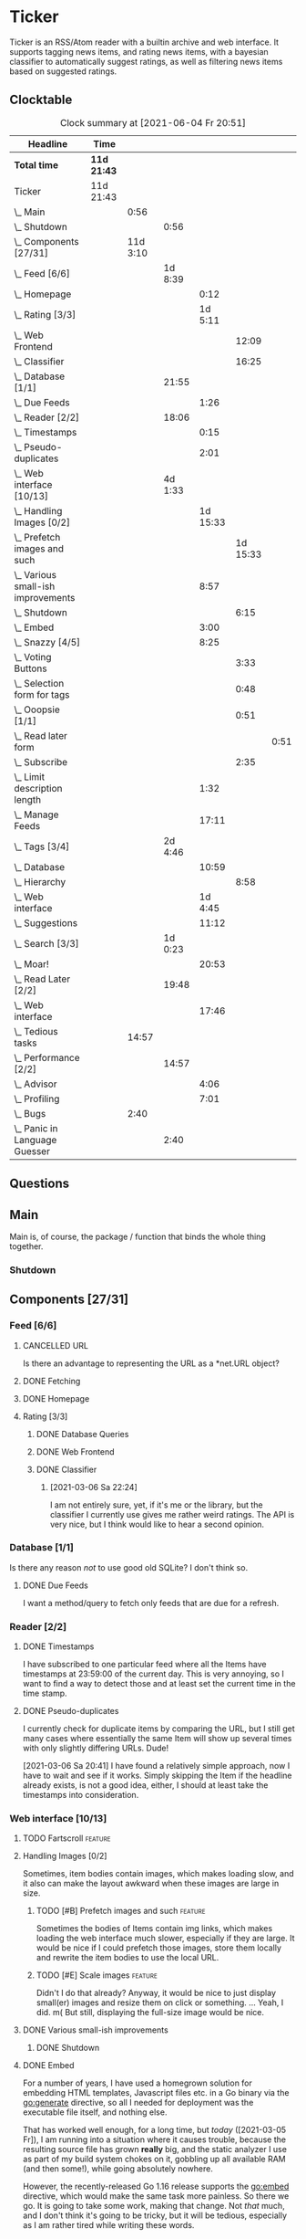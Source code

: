# -*- mode: org; fill-column: 78; -*-
# Time-stamp: <2021-06-04 20:51:32 krylon>
#
#+TAGS: optimize(o) refactor(r) bug(b) feature(f) architecture(a)
#+TODO: TODO(t) IMPLEMENT(i) TEST(e) RESEARCH(r) | DONE(d)
#+TODO: MEDITATE(m) PLANNING(p) | FAILED(f) CANCELLED(c) SUSPENDED(s)
#+PRIORITIES: A G D

* Ticker
  Ticker is an RSS/Atom reader with a builtin archive and web interface.
  It supports tagging news items, and rating news items, with a bayesian
  classifier to automatically suggest ratings, as well as filtering news items
  based on suggested ratings.
** Clocktable
   #+BEGIN: clocktable :scope file :maxlevel 20
   #+CAPTION: Clock summary at [2021-06-04 Fr 20:51]
   | Headline                               | Time        |          |         |          |          |      |
   |----------------------------------------+-------------+----------+---------+----------+----------+------|
   | *Total time*                           | *11d 21:43* |          |         |          |          |      |
   |----------------------------------------+-------------+----------+---------+----------+----------+------|
   | Ticker                                 | 11d 21:43   |          |         |          |          |      |
   | \_  Main                               |             |     0:56 |         |          |          |      |
   | \_    Shutdown                         |             |          |    0:56 |          |          |      |
   | \_  Components [27/31]                 |             | 11d 3:10 |         |          |          |      |
   | \_    Feed [6/6]                       |             |          | 1d 8:39 |          |          |      |
   | \_      Homepage                       |             |          |         |     0:12 |          |      |
   | \_      Rating [3/3]                   |             |          |         |  1d 5:11 |          |      |
   | \_        Web Frontend                 |             |          |         |          |    12:09 |      |
   | \_        Classifier                   |             |          |         |          |    16:25 |      |
   | \_    Database [1/1]                   |             |          |   21:55 |          |          |      |
   | \_      Due Feeds                      |             |          |         |     1:26 |          |      |
   | \_    Reader [2/2]                     |             |          |   18:06 |          |          |      |
   | \_      Timestamps                     |             |          |         |     0:15 |          |      |
   | \_      Pseudo-duplicates              |             |          |         |     2:01 |          |      |
   | \_    Web interface [10/13]            |             |          | 4d 1:33 |          |          |      |
   | \_      Handling Images [0/2]          |             |          |         | 1d 15:33 |          |      |
   | \_        Prefetch images and such     |             |          |         |          | 1d 15:33 |      |
   | \_      Various small-ish improvements |             |          |         |     8:57 |          |      |
   | \_        Shutdown                     |             |          |         |          |     6:15 |      |
   | \_      Embed                          |             |          |         |     3:00 |          |      |
   | \_      Snazzy [4/5]                   |             |          |         |     8:25 |          |      |
   | \_        Voting Buttons               |             |          |         |          |     3:33 |      |
   | \_        Selection form for tags      |             |          |         |          |     0:48 |      |
   | \_        Ooopsie [1/1]                |             |          |         |          |     0:51 |      |
   | \_          Read later form            |             |          |         |          |          | 0:51 |
   | \_        Subscribe                    |             |          |         |          |     2:35 |      |
   | \_      Limit description length       |             |          |         |     1:32 |          |      |
   | \_      Manage Feeds                   |             |          |         |    17:11 |          |      |
   | \_    Tags [3/4]                       |             |          | 2d 4:46 |          |          |      |
   | \_      Database                       |             |          |         |    10:59 |          |      |
   | \_        Hierarchy                    |             |          |         |          |     8:58 |      |
   | \_      Web interface                  |             |          |         |  1d 4:45 |          |      |
   | \_      Suggestions                    |             |          |         |    11:12 |          |      |
   | \_    Search [3/3]                     |             |          | 1d 0:23 |          |          |      |
   | \_      Moar!                          |             |          |         |    20:53 |          |      |
   | \_    Read Later [2/2]                 |             |          |   19:48 |          |          |      |
   | \_      Web interface                  |             |          |         |    17:46 |          |      |
   | \_  Tedious tasks                      |             |    14:57 |         |          |          |      |
   | \_    Performance [2/2]                |             |          |   14:57 |          |          |      |
   | \_      Advisor                        |             |          |         |     4:06 |          |      |
   | \_      Profiling                      |             |          |         |     7:01 |          |      |
   | \_  Bugs                               |             |     2:40 |         |          |          |      |
   | \_    Panic in Language Guesser        |             |          |    2:40 |          |          |      |
   #+END:

** Questions
** Main
   Main is, of course, the package / function that binds the whole thing
   together.
*** Shutdown
    :LOGBOOK:
    CLOCK: [2021-02-17 Mi 19:25]--[2021-02-17 Mi 20:21] =>  0:56
    :END:
** Components [27/31]
   :PROPERTIES:
   :COOKIE_DATA: todo recursive
   :VISIBILITY: children
  :END:
*** Feed [6/6]
    :LOGBOOK:
    CLOCK: [2021-02-06 Sa 17:57]--[2021-02-06 Sa 18:47] =>  0:50
    CLOCK: [2021-02-05 Fr 20:57]--[2021-02-05 Fr 21:57] =>  1:00
    CLOCK: [2021-02-01 Mo 15:27]--[2021-02-01 Mo 16:29] =>  1:02
    CLOCK: [2021-02-01 Mo 12:46]--[2021-02-01 Mo 13:10] =>  0:24
    :END:
**** CANCELLED URL
     CLOSED: [2021-02-05 Fr 20:57]
     Is there an advantage to representing the URL as a *net.URL object?
**** DONE Fetching
     CLOSED: [2021-02-05 Fr 20:57]
**** DONE Homepage
     CLOSED: [2021-02-16 Di 13:44]
     :LOGBOOK:
     CLOCK: [2021-02-16 Di 13:32]--[2021-02-16 Di 13:44] =>  0:12
     :END:
**** Rating [3/3]
     :LOGBOOK:
     CLOCK: [2021-02-15 Mo 22:53]--[2021-02-15 Mo 23:30] =>  0:37
     :END:
***** DONE Database Queries
      CLOSED: [2021-02-16 Di 00:45]
***** DONE Web Frontend
      CLOSED: [2021-03-06 Sa 10:36]
      :LOGBOOK:
      CLOCK: [2021-02-22 Mo 21:04]--[2021-02-22 Mo 22:14] =>  1:10
      CLOCK: [2021-02-22 Mo 16:56]--[2021-02-22 Mo 18:52] =>  1:56
      CLOCK: [2021-02-19 Fr 13:06]--[2021-02-19 Fr 15:59] =>  2:53
      CLOCK: [2021-02-17 Mi 13:01]--[2021-02-17 Mi 14:06] =>  1:05
      CLOCK: [2021-02-17 Mi 00:05]--[2021-02-17 Mi 01:22] =>  1:17
      CLOCK: [2021-02-16 Di 17:28]--[2021-02-16 Di 21:16] =>  3:48
      :END:
***** DONE Classifier
      CLOSED: [2021-03-09 Di 20:04]
      :LOGBOOK:
      CLOCK: [2021-03-09 Di 18:50]--[2021-03-09 Di 20:04] =>  1:14
      CLOCK: [2021-03-09 Di 01:17]--[2021-03-09 Di 01:50] =>  0:33
      CLOCK: [2021-03-06 Sa 22:34]--[2021-03-07 So 00:49] =>  2:15
      CLOCK: [2021-02-22 Mo 15:54]--[2021-02-22 Mo 16:56] =>  1:02
      CLOCK: [2021-02-19 Fr 20:25]--[2021-02-19 Fr 20:59] =>  0:34
      CLOCK: [2021-02-18 Do 20:07]--[2021-02-18 Do 23:59] =>  3:52
      CLOCK: [2021-02-18 Do 17:28]--[2021-02-18 Do 18:02] =>  0:34
      CLOCK: [2021-02-18 Do 09:09]--[2021-02-18 Do 10:26] =>  1:17
      CLOCK: [2021-02-17 Mi 21:04]--[2021-02-18 Do 02:08] =>  5:04
      :END:
****** [2021-03-06 Sa 22:24]
       I am not entirely sure, yet, if it's me or the library, but the
       classifier I currently use gives me rather weird ratings. The API is
       very nice, but I think would like to hear a second opinion. 
*** Database [1/1]
    :LOGBOOK:
    CLOCK: [2021-02-19 Fr 11:52]--[2021-02-19 Fr 13:06] =>  1:14
    CLOCK: [2021-02-15 Mo 23:30]--[2021-02-16 Di 00:44] =>  1:14
    CLOCK: [2021-02-05 Fr 13:15]--[2021-02-05 Fr 17:23] =>  4:08
    CLOCK: [2021-02-04 Do 18:55]--[2021-02-04 Do 20:30] =>  1:35
    CLOCK: [2021-02-04 Do 18:05]--[2021-02-04 Do 18:37] =>  0:32
    CLOCK: [2021-02-04 Do 12:47]--[2021-02-04 Do 13:52] =>  1:05
    CLOCK: [2021-02-04 Do 09:18]--[2021-02-04 Do 10:03] =>  0:45
    CLOCK: [2021-02-03 Mi 19:24]--[2021-02-03 Mi 23:04] =>  3:40
    CLOCK: [2021-02-02 Di 18:50]--[2021-02-02 Di 20:50] =>  2:00
    CLOCK: [2021-02-02 Di 07:53]--[2021-02-02 Di 07:59] =>  0:06
    CLOCK: [2021-02-01 Mo 16:30]--[2021-02-01 Mo 20:40] =>  4:10
    :END:
    Is there any reason /not/ to use good old SQLite?
    I don't think so.
**** DONE Due Feeds
     CLOSED: [2021-02-16 Di 00:45]
     :LOGBOOK:
     CLOCK: [2021-02-15 Mo 18:51]--[2021-02-15 Mo 20:17] =>  1:26
     :END:
     I want a method/query to fetch only feeds that are due for a refresh.
*** Reader [2/2]
    :LOGBOOK:
    CLOCK: [2021-02-17 Mi 19:12]--[2021-02-17 Mi 19:18] =>  0:06
    CLOCK: [2021-02-15 Mo 20:17]--[2021-02-15 Mo 20:52] =>  0:35
    CLOCK: [2021-02-15 Mo 18:40]--[2021-02-15 Mo 18:51] =>  0:11
    CLOCK: [2021-02-15 Mo 13:27]--[2021-02-15 Mo 15:30] =>  2:03
    CLOCK: [2021-02-14 So 23:05]--[2021-02-14 So 23:43] =>  0:38
    CLOCK: [2021-02-08 Mo 20:33]--[2021-02-08 Mo 21:16] =>  0:43
    CLOCK: [2021-02-08 Mo 19:25]--[2021-02-08 Mo 19:51] =>  0:26
    CLOCK: [2021-02-08 Mo 12:58]--[2021-02-08 Mo 15:36] =>  2:38
    CLOCK: [2021-02-07 So 17:45]--[2021-02-07 So 22:15] =>  4:30
    CLOCK: [2021-02-07 So 11:46]--[2021-02-07 So 15:46] =>  4:00
    :END:
**** DONE Timestamps
     CLOSED: [2021-03-06 Sa 22:18]
     :LOGBOOK:
     CLOCK: [2021-03-06 Sa 18:44]--[2021-03-06 Sa 18:59] =>  0:15
     :END:
     I have subscribed to one particular feed where all the Items have
     timestamps at 23:59:00 of the current day. This is very annoying, so I
     want to find a way to detect those and at least set the current time in
     the time stamp.
**** DONE Pseudo-duplicates
     CLOSED: [2021-03-06 Sa 22:18]
     :LOGBOOK:
     CLOCK: [2021-03-06 Sa 20:17]--[2021-03-06 Sa 22:18] =>  2:01
     :END:
     I currently check for duplicate items by comparing the URL, but I still
     get many cases where essentially the same Item will show up several times
     with only slightly differing URLs. Dude! 

     [2021-03-06 Sa 20:41]
     I have found a relatively simple approach, now I have to wait and see if
     it works.
     Simply skipping the Item if the headline already exists, is not a good
     idea, either, I should at least take the timestamps into consideration.
*** Web interface [10/13]
    :LOGBOOK:
    CLOCK: [2021-03-05 Fr 15:20]--[2021-03-05 Fr 15:49] =>  0:29
    CLOCK: [2021-02-18 Do 18:20]--[2021-02-18 Do 19:20] =>  1:00
    CLOCK: [2021-02-17 Mi 20:37]--[2021-02-17 Mi 21:03] =>  0:26
    CLOCK: [2021-02-16 Di 13:32]--[2021-02-16 Di 13:32] =>  0:00
    CLOCK: [2021-02-16 Di 12:15]--[2021-02-16 Di 12:55] =>  0:40
    CLOCK: [2021-02-16 Di 01:03]--[2021-02-16 Di 01:14] =>  0:11
    CLOCK: [2021-02-14 So 20:55]--[2021-02-14 So 22:51] =>  1:56
    CLOCK: [2021-02-13 Sa 15:08]--[2021-02-13 Sa 21:35] =>  6:27
    CLOCK: [2021-02-12 Fr 19:04]--[2021-02-12 Fr 23:56] =>  4:52
    CLOCK: [2021-02-12 Fr 17:21]--[2021-02-12 Fr 19:04] =>  1:43
    CLOCK: [2021-02-12 Fr 15:23]--[2021-02-12 Fr 16:34] =>  1:11
    :END:
**** TODO Fartscroll                                                :feature:
**** Handling Images [0/2]
     Sometimes, item bodies contain images, which makes loading slow, and it
     also can make the layout awkward when these images are large in size.
***** TODO [#B] Prefetch images and such                            :feature:
      :LOGBOOK:
      CLOCK: [2021-06-04 Fr 13:52]--[2021-06-04 Fr 20:51] =>  6:59
      CLOCK: [2021-06-03 Do 18:13]--[2021-06-03 Do 19:52] =>  1:39
      CLOCK: [2021-06-03 Do 13:38]--[2021-06-03 Do 14:19] =>  0:41
      CLOCK: [2021-06-03 Do 12:32]--[2021-06-03 Do 12:49] =>  0:17
      CLOCK: [2021-06-02 Mi 21:10]--[2021-06-03 Do 03:26] =>  6:16
      CLOCK: [2021-06-02 Mi 12:23]--[2021-06-02 Mi 14:23] =>  2:00
      CLOCK: [2021-06-02 Mi 10:27]--[2021-06-02 Mi 10:37] =>  0:10
      CLOCK: [2021-06-01 Di 17:04]--[2021-06-02 Mi 01:03] =>  7:59
      CLOCK: [2021-06-01 Di 10:43]--[2021-06-01 Di 14:02] =>  3:19
      CLOCK: [2021-05-31 Mo 14:57]--[2021-06-01 Di 01:10] => 10:13
      :END:
      Sometimes the bodies of Items contain img links, which makes loading the
      web interface much slower, especially if they are large.
      It would be nice if I could prefetch those images, store them locally and
      rewrite the item bodies to use the local URL.
***** TODO [#E] Scale images                                        :feature:
      Didn't I do that already?
      Anyway, it would be nice to just display small(er) images and resize
      them on click or something.
      ... Yeah, I did. m(
      But still, displaying the full-size image would be nice.
**** DONE Various small-ish improvements
     CLOSED: [2021-03-14 So 16:54]
     :LOGBOOK:
     CLOCK: [2021-03-14 So 16:40]--[2021-03-14 So 16:54] =>  0:14
     CLOCK: [2021-03-13 Sa 15:23]--[2021-03-13 Sa 17:51] =>  2:28
     :END:
***** DONE Shutdown
      CLOSED: [2021-05-27 Do 15:08]
      :LOGBOOK:
      CLOCK: [2021-05-15 Sa 17:33]--[2021-05-15 Sa 23:48] =>  6:15
      :END:
**** DONE Embed
     CLOSED: [2021-03-05 Fr 23:03]
     :LOGBOOK:
     CLOCK: [2021-03-05 Fr 22:07]--[2021-03-05 Fr 23:03] =>  0:56
     CLOCK: [2021-03-05 Fr 19:33]--[2021-03-05 Fr 21:37] =>  2:04
     :END:
     For a number of years, I have used a homegrown solution for embedding
     HTML templates, Javascript files etc. in a Go binary via the go:generate
     directive, so all I needed for deployment was the executable file itself,
     and nothing else.

     That has worked well enough, for a long time, but /today/
     ([2021-03-05 Fr]), I am running into a situation where it causes trouble,
     because the resulting source file has grown *really* big, and the static
     analyzer I use as part of my build system chokes on it, gobbling up all
     available RAM (and then some!), while going absolutely nowhere.

     However, the recently-released Go 1.16 release supports the go:embed
     directive, which would make the same task more painless.
     So there we go.
     It is going to take some work, making that change. Not /that/ much, and I
     don't think it's going to be tricky, but it will be tedious, especially
     as I am rather tired while writing these words.

     [2021-03-05 Fr 23:03]
     Seems to work. Now I have to build Go 1.16 from source on OpenBSD,
     because go:embed is still new.
**** Snazzy [4/5]
     :PROPERTIES:
     :COOKIE_DATA: todo recursive
     :VISIBILITY: children
     :END:
     :LOGBOOK:
     CLOCK: [2021-03-06 Sa 17:56]--[2021-03-06 Sa 18:34] =>  0:38
     :END:
     I tried to include script.aculo.us for in-place-editing, but that library
     is based on prototype.js, and both libraries appear have been dead for
     the better part of a decade, and there were some errors in the browser's
     Javascript console when loading, so I gave up on that.
     But there is /something/ to fill that place, right?
     ...
     Doesn't look like it. jquery-ui /might/ be what I am looking for, but it
     seems to be too much of a hassle.
     ...
     I am using bootstrap now, still have to get into the whole bootstrap way
     of doing things, but it seems nice enough, well-documented, and a
     reasonably easy way of making the whole thing less of an eye sore.
***** DONE Voting Buttons
      CLOSED: [2021-05-28 Fr 20:58]
      :LOGBOOK:
      CLOCK: [2021-05-28 Fr 17:25]--[2021-05-28 Fr 20:58] =>  3:33
      :END:
      
***** TODO Selection form for tags
      :LOGBOOK:
      CLOCK: [2021-05-28 Fr 16:36]--[2021-05-28 Fr 17:24] =>  0:48
      :END:
      - [X] Smaller font
      - [ ] Display most likely candidate first
      - [ ] Select first item when appliying tag
***** Ooopsie [1/1]
      I appear to have broken some things when trying to make them less ugly
****** DONE Read later form
       CLOSED: [2021-03-06 Sa 19:53]
       :LOGBOOK:
       CLOCK: [2021-03-06 Sa 19:02]--[2021-03-06 Sa 19:53] =>  0:51
       :END:
       When I click the "Read Later"-button now ([2021-03-06 Sa 19:00]), the
       button disappears, and the spacing is adjusted as if to display the
       form, but the form remains hidden. :-?
***** DONE [#B] Subscribe
      CLOSED: [2021-03-07 So 16:43]
      :LOGBOOK:
      CLOCK: [2021-03-07 So 16:09]--[2021-03-07 So 16:43] =>  0:34
      CLOCK: [2021-03-07 So 13:35]--[2021-03-07 So 15:36] =>  2:01
      :END:
      I would like the subscription form to be a pulldown-/popup-menu from the
      navbar rather than a separate page.

      [2021-03-07 So 16:42]
      Yeah, it kind of works. The form still looks rather ugly, and I should
      probably AJAX-ify it, but that was actually quite nice.
***** DONE [#C] Menu / Navbar
      CLOSED: [2021-03-09 Di 21:33]
      I should overhaul the menu/navbar a little. It looks much better
      already, but still could do with a little polishing.
**** CANCELLED [#E] Un-escape HTML?
     CLOSED: [2021-05-27 Do 15:11]
     This /sounds/ simple, but when I think about it, it is quite tricky,
     actually.
     ... Just not worth the effort for a single broken feed. :-|
**** DONE [#D] Limit description length
     CLOSED: [2021-03-09 Di 21:33]
     :LOGBOOK:
     CLOCK: [2021-03-09 Di 20:27]--[2021-03-09 Di 21:33] =>  1:06
     CLOCK: [2021-03-07 So 01:55]--[2021-03-07 So 02:21] =>  0:26
     :END:
     Some RSS feeds have the unfortunate habit of dumping the entire article /
     blog post in the description field of the RSS item. I would like to limit
     the amount of text that is rendered for the description.
     /Alternatively/, I could try to limit the amount of screen real estate
     the description occupies, using CSS, bootstrap and such trickery. Could
     be a nice opportunity to learn about these things.

     [2021-03-09 Di 20:27]
     I am going to try using bootstrap for this purpose. I am not overly
     optimistic, but let's see.
**** DONE [#C] Manage Feeds
     CLOSED: [2021-03-09 Di 21:34]
     :LOGBOOK:
     CLOCK: [2021-03-12 Fr 16:51]--[2021-03-12 Fr 22:16] =>  5:25
     CLOCK: [2021-03-08 Mo 20:34]--[2021-03-08 Mo 22:40] =>  2:06
     CLOCK: [2021-03-08 Mo 17:13]--[2021-03-08 Mo 20:06] =>  2:53
     CLOCK: [2021-03-08 Mo 10:36]--[2021-03-08 Mo 10:50] =>  0:14
     CLOCK: [2021-03-07 So 16:48]--[2021-03-07 So 23:21] =>  6:33
     :END:
     I want to un-subscribe feeds and possibly change their data (name,
     homepage, etc.).
*** Tags [3/4]
    :LOGBOOK:
    CLOCK: [2021-03-02 Di 18:54]--[2021-03-02 Di 20:44] =>  1:50
    :END:
    I would like to create tags and assign them to items.
    Furthermore, I would like to use the Bayesian classifier to suggest tags
    for Items and maybe assign them automatically eventually.
**** DONE Database
     CLOSED: [2021-03-03 Mi 00:39]
     :LOGBOOK:
     CLOCK: [2021-02-24 Mi 19:35]--[2021-02-24 Mi 21:36] =>  2:01
     :END:
***** SUSPENDED Hierarchy
      CLOSED: [2021-03-01 Mo 19:48]
      :LOGBOOK:
      CLOCK: [2021-03-01 Mo 19:19]--[2021-03-01 Mo 19:47] =>  0:28
      CLOCK: [2021-02-27 Sa 21:25]--[2021-02-28 So 00:48] =>  3:23
      CLOCK: [2021-02-27 Sa 16:51]--[2021-02-27 Sa 19:13] =>  2:22
      CLOCK: [2021-02-26 Fr 19:15]--[2021-02-26 Fr 22:00] =>  2:45
      :END:
      I need to figure out an SQL query to get the Tags in the right order,
      "right" meaning the order should reflect the hierarchy.
      ...
      That is surprisingly tricky, and given the fact it is not such a big
      problem, I postpone this.
**** DONE Web interface
     CLOSED: [2021-03-10 Mi 20:31]
     :LOGBOOK:
     CLOCK: [2021-03-10 Mi 20:15]--[2021-03-10 Mi 20:31] =>  0:16
     CLOCK: [2021-03-10 Mi 10:33]--[2021-03-10 Mi 15:06] =>  4:33
     CLOCK: [2021-03-10 Mi 09:43]--[2021-03-10 Mi 09:49] =>  0:06
     CLOCK: [2021-03-09 Di 22:10]--[2021-03-10 Mi 00:50] =>  2:40
     CLOCK: [2021-03-07 So 01:12]--[2021-03-07 So 01:37] =>  0:25
     CLOCK: [2021-03-03 Mi 13:25]--[2021-03-03 Mi 14:55] =>  1:30
     CLOCK: [2021-03-03 Mi 13:11]--[2021-03-03 Mi 13:20] =>  0:09
     CLOCK: [2021-03-03 Mi 12:50]--[2021-03-03 Mi 13:10] =>  0:20
     CLOCK: [2021-03-02 Di 20:44]--[2021-03-03 Mi 00:38] =>  3:54
     CLOCK: [2021-02-26 Fr 18:49]--[2021-02-26 Fr 19:14] =>  0:25
     CLOCK: [2021-02-26 Fr 16:47]--[2021-02-26 Fr 18:07] =>  1:20
     CLOCK: [2021-02-25 Do 16:12]--[2021-02-26 Fr 00:13] =>  8:01
     CLOCK: [2021-02-25 Do 00:45]--[2021-02-25 Do 03:22] =>  2:37
     CLOCK: [2021-02-24 Mi 21:47]--[2021-02-25 Do 00:16] =>  2:29
     :END:
**** TODO Suggestions
     :LOGBOOK:
     CLOCK: [2021-03-20 Sa 23:40]--[2021-03-21 So 00:51] =>  1:11
     CLOCK: [2021-03-11 Do 21:37]--[2021-03-12 Fr 00:50] =>  3:13
     CLOCK: [2021-03-11 Do 18:19]--[2021-03-11 Do 19:45] =>  1:26
     CLOCK: [2021-03-11 Do 16:30]--[2021-03-11 Do 18:08] =>  1:38
     CLOCK: [2021-03-11 Do 10:35]--[2021-03-11 Do 11:52] =>  1:17
     CLOCK: [2021-03-10 Mi 23:09]--[2021-03-10 Mi 23:55] =>  0:46
     CLOCK: [2021-03-10 Mi 20:47]--[2021-03-10 Mi 22:28] =>  1:41
     :END:
     I would like to automatically suggest Tags, based on what Tags have been
     assigned to other Items.

     [2021-03-20 Sa 22:27]
     I have a basic mechanism in place, but I am unsure how to integrate it
     into the UI. Currently, I just display the tags and the scores the
     Bayesian classifier came up with. It's not very helpful, takes up a lot
     space, and it is not very pleasing to the eye.
*** Search [3/3]
    :LOGBOOK:
    CLOCK: [2021-02-23 Di 20:00]--[2021-02-23 Di 23:30] =>  3:30
    :END:
    I want to support full text search if possible. And it should be possible,
    SQLite has support for that. In fact, I think I already used it once, but
    I am somewhat fuzzy on the details.
**** DONE [#F] Moar!
     CLOSED: [2021-03-20 Sa 18:54]
     :LOGBOOK:
     CLOCK: [2021-03-20 Sa 14:53]--[2021-03-20 Sa 18:54] =>  4:01
     CLOCK: [2021-03-20 Sa 11:18]--[2021-03-20 Sa 11:45] =>  0:27
     CLOCK: [2021-03-19 Fr 21:35]--[2021-03-19 Fr 22:17] =>  0:42
     CLOCK: [2021-03-19 Fr 00:29]--[2021-03-19 Fr 01:29] =>  1:00
     CLOCK: [2021-03-18 Do 17:58]--[2021-03-19 Fr 00:00] =>  6:02
     CLOCK: [2021-03-18 Do 00:29]--[2021-03-18 Do 00:58] =>  0:29
     CLOCK: [2021-03-17 Mi 19:31]--[2021-03-17 Mi 23:10] =>  3:39
     CLOCK: [2021-03-17 Mi 14:06]--[2021-03-17 Mi 14:20] =>  0:14
     CLOCK: [2021-03-15 Mo 16:40]--[2021-03-15 Mo 20:59] =>  4:19
     :END:
     I would like to be able to search by tags, feeds, time... that's going to
     be tedious.

     [2021-03-09 Di 21:51]
     So far, I have only used the search once or twice, so it is not a high
     priority.
**** DONE Database
     CLOSED: [2021-02-23 Di 23:30]
     I /might/ have to clean up the item data before feeding it to the FTS
     index, specifically remove all HTML tags.
     I will /try/ to use the content as-is, hoping, naively, that it will work
     well enough. But I will try to keep in mind this might be a problem.
     Now that I think of it, I might have to to do that for rating, too. :-|

     [2021-02-23 Di 21:17]
     I think I have got it ready, but I still need to test it, which in turn
     requires support in the web interface.
**** DONE Web interface
     CLOSED: [2021-02-23 Di 23:30]
*** Read Later [2/2]
    :LOGBOOK:
    CLOCK: [2021-03-02 Di 17:19]--[2021-03-02 Di 18:22] =>  1:03
    CLOCK: [2021-03-02 Di 14:45]--[2021-03-02 Di 15:05] =>  0:20
    CLOCK: [2021-03-01 Mo 20:01]--[2021-03-01 Mo 20:40] =>  0:39
    :END:
    It would be nice to be able to mark Items for later reading, so they do
    not get lost.
**** DONE Database
     CLOSED: [2021-03-03 Mi 10:23]
**** DONE [#F] Web interface
     CLOSED: [2021-03-12 Fr 16:51]
     :LOGBOOK:
     CLOCK: [2021-03-05 Fr 16:21]--[2021-03-05 Fr 18:38] =>  2:17
     CLOCK: [2021-03-05 Fr 14:21]--[2021-03-05 Fr 15:03] =>  0:42
     CLOCK: [2021-03-04 Do 14:25]--[2021-03-04 Do 23:21] =>  8:56
     CLOCK: [2021-03-04 Do 10:23]--[2021-03-04 Do 10:34] =>  0:11
     CLOCK: [2021-03-03 Mi 18:49]--[2021-03-03 Mi 23:47] =>  4:58
     CLOCK: [2021-03-03 Mi 10:23]--[2021-03-03 Mi 11:05] =>  0:42
     :END:
***** [2021-03-04 Do 15:23]
      To display ReadLater items, I use a table that is /almost/ the same as I
      use for Items elsewhere, but /not quite/. 
      I would like to factor out the rendering of individual cells - such as
      Rating and Tags - into separate templates that I can use from both places
      so I have less duplication of code. This is not a very high priority
      issue, but it would be desirable.
      Well, either /that/, or I adapt the items.tmpl template to accomodate
      both use cases. But that sounds exceedingly tedious.
** Tedious tasks
*** Performance [2/2]
    :LOGBOOK:
    CLOCK: [2021-05-19 Mi 21:16]--[2021-05-20 Do 01:06] =>  3:50
    :END:
    After running the application on my Raspberry Pi and my home server, I
    have noticed that performance is not super awesome.
**** DONE Advisor
     CLOSED: [2021-05-23 So 20:40]
     :LOGBOOK:
     CLOCK: [2021-05-23 So 16:34]--[2021-05-23 So 20:40] =>  4:06
     :END:
     I moved the Classifiers to the web.Server so they don't get re-trained on
     every request. Big performance gain.
**** CANCELLED Profiling
     CLOSED: [2021-05-23 So 12:05]
     :LOGBOOK:
     CLOCK: [2021-05-22 Sa 14:40]--[2021-05-22 Sa 15:26] =>  0:46
     CLOCK: [2021-05-21 Fr 15:40]--[2021-05-21 Fr 19:16] =>  3:36
     CLOCK: [2021-05-20 Do 17:10]--[2021-05-20 Do 19:49] =>  2:39
     :END:
     Before I start optimizing around just for the fun of it, I should find
     out where I best start.
     ...
     [2021-05-23 So 12:04]
     That did not work out well /at all/. I think the problem is that I pull
     in C code via SQLite. :-(
** Bugs
*** DONE Panic in Language Guesser
    CLOSED: [2021-05-27 Do 14:21]
    :LOGBOOK:
    CLOCK: [2021-05-27 Do 13:30]--[2021-05-27 Do 14:21] =>  0:51
    CLOCK: [2021-05-25 Di 09:53]--[2021-05-25 Di 11:42] =>  1:49
    :END:
    I get the following panic:
Ticker.Web 2021/05/25 09:44:21 server.go:3137: http: panic serving 10.10.8.1:52474: runtime error: index out of range [57350] with length 12194
goroutine 82281 [running]:
net/http.(*conn).serve.func1(0xc000913900)
        /usr/local/go/src/net/http/server.go:1824 +0x153
panic(0x2ae960, 0xc00120da70)
        /usr/local/go/src/runtime/panic.go:971 +0x499
github.com/endeveit/guesslanguage.getBlock(...)
        /data/Files/go/pkg/mod/github.com/endeveit/guesslanguage@v0.0.0-20141216121003-b9ec07401dcb/blocks.go:173
github.com/endeveit/guesslanguage.getRuns(0xc000a32000, 0x1f0, 0x2a8, 0xffffffffffffffff, 0xc000a32000, 0x1f0)
        /data/Files/go/pkg/mod/github.com/endeveit/guesslanguage@v0.0.0-20141216121003-b9ec07401dcb/guess.go:403 +0x450
github.com/endeveit/guesslanguage.Guess(0xc00080d500, 0x138b, 0x7c, 0xab6788, 0x1, 0xc00061aa00)
        /data/Files/go/pkg/mod/github.com/endeveit/guesslanguage@v0.0.0-20141216121003-b9ec07401dcb/guess.go:306 +0x17a
ticker/advisor.(*Advisor).tokenize(0xc0000720a0, 0xc0002f35a8, 0xc00064afc0, 0x8, 0xc0009f9458)
        /data/Files/go/src/ticker/advisor/advisor.go:179 +0xa5
ticker/advisor.(*Advisor).Suggest(0xc0000720a0, 0xc0002f35a8, 0x4cbc)
        /data/Files/go/src/ticker/advisor/advisor.go:136 +0x50
ticker/web.(*Server).suggestTags(0xc0000b1180, 0xc000f77100, 0x32, 0x32, 0x32, 0x32, 0x0)
        /data/Files/go/src/ticker/web/suggest.go:33 +0xdb
ticker/web.(*Server).handleItems(0xc0000b1180, 0xac6818, 0xc001330c40, 0xc000129200)
        /data/Files/go/src/ticker/web/web.go:606 +0x369
net/http.HandlerFunc.ServeHTTP(0xc0029a4ac0, 0xac6818, 0xc001330c40, 0xc000129200)
        /usr/local/go/src/net/http/server.go:2069 +0x44
github.com/gorilla/mux.(*Router).ServeHTTP(0xc004e22000, 0xac6818, 0xc001330c40, 0xc000129000)
        /data/Files/go/pkg/mod/github.com/gorilla/mux@v1.8.0/mux.go:210 +0xd3
net/http.serverHandler.ServeHTTP(0xc0000b1190, 0xac6818, 0xc001330c40, 0xc000129000)
        /usr/local/go/src/net/http/server.go:2887 +0xa3
net/http.(*conn).serve(0xc000913900, 0xac7400, 0xc001120a40)
        /usr/local/go/src/net/http/server.go:1952 +0x8cd
created by net/http.(*Server).Serve
        /usr/local/go/src/net/http/server.go:3013 +0x39b

